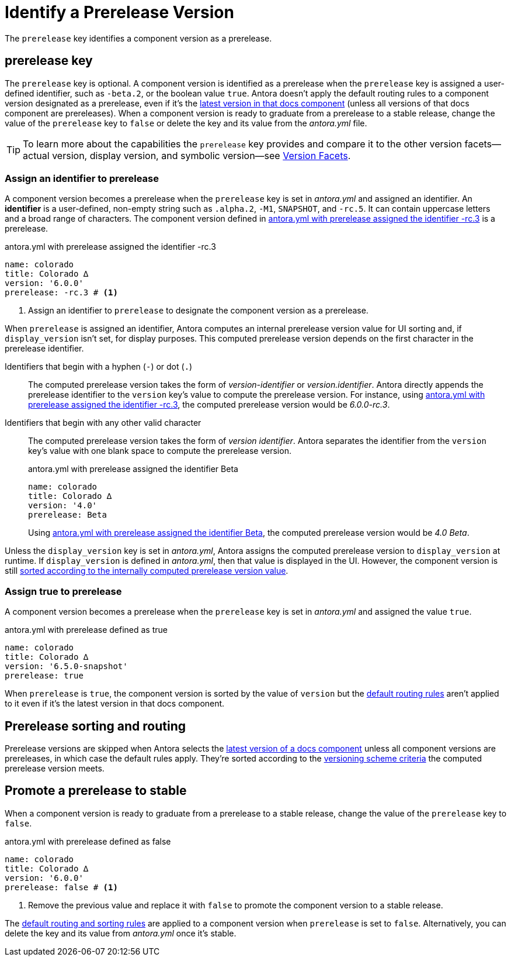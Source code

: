 = Identify a Prerelease Version
:description: A component version becomes a prerelease when the prerelease key is set in antora.yml and assigned an identifier or the value true.

The `prerelease` key identifies a component version as a prerelease.

[#prerelease-key]
== prerelease key

The `prerelease` key is optional.
//It's set in a component version's [.path]_antora.yml_ file and accepts a user-defined identifier or a boolean value.
A component version is identified as a prerelease when the `prerelease` key is assigned a user-defined identifier, such as `-beta.2`, or the boolean value `true`.
Antora doesn't apply the default routing rules to a component version designated as a prerelease, even if it's the <<sort-and-route,latest version in that docs component>> (unless all versions of that docs component are prereleases).
When a component version is ready to graduate from a prerelease to a stable release, change the value of the `prerelease` key to `false` or delete the key and its value from the [.path]_antora.yml_ file.

TIP: To learn more about the capabilities the `prerelease` key provides and compare it to the other version facets--actual version, display version, and symbolic version--see xref:version-facets.adoc#prerelease[Version Facets].

[#identifier]
=== Assign an identifier to prerelease

A component version becomes a prerelease when the `prerelease` key is set in [.path]_antora.yml_ and assigned an identifier.
An [.term]*identifier* is a user-defined, non-empty string such as `.alpha.2`, `-M1`, `SNAPSHOT`, and `-rc.5`.
It can contain uppercase letters and a broad range of characters.
The component version defined in <<ex-append-identifier>> is a prerelease.

.antora.yml with prerelease assigned the identifier -rc.3
[#ex-append-identifier,yaml]
----
name: colorado
title: Colorado ∆
version: '6.0.0'
prerelease: -rc.3 # <.>
----
<.> Assign an identifier to `prerelease` to designate the component version as a prerelease.

When `prerelease` is assigned an identifier, Antora computes an internal prerelease version value for UI sorting and, if `display_version` isn't set, for display purposes.
This computed prerelease version depends on the first character in the prerelease identifier.

Identifiers that begin with a hyphen (`-`) or dot (`.`)::
The computed prerelease version takes the form of _version-identifier_ or _version.identifier_.
Antora directly appends the prerelease identifier to the `version` key's value to compute the prerelease version.
For instance, using <<ex-append-identifier>>, the computed prerelease version would be _6.0.0-rc.3_.

Identifiers that begin with any other valid character::
The computed prerelease version takes the form of _version identifier_.
Antora separates the identifier from the `version` key's value with one blank space to compute the prerelease version.
+
--
.antora.yml with prerelease assigned the identifier Beta
[#ex-compute,yaml]
----
name: colorado
title: Colorado ∆
version: '4.0'
prerelease: Beta
----

Using <<ex-compute>>, the computed prerelease version would be _4.0 Beta_.
--

Unless the `display_version` key is set in [.path]_antora.yml_, Antora assigns the computed prerelease version to `display_version` at runtime.
If `display_version` is defined in [.path]_antora.yml_, then that value is displayed in the UI.
However, the component version is still <<sort-and-route,sorted according to the internally computed prerelease version value>>.

[#true]
=== Assign true to prerelease

A component version becomes a prerelease when the `prerelease` key is set in [.path]_antora.yml_ and assigned the value `true`.

.antora.yml with prerelease defined as true
[#ex-true,yaml]
----
name: colorado
title: Colorado ∆
version: '6.5.0-snapshot'
prerelease: true
----

When `prerelease` is `true`, the component version is sorted by the value of `version` but the <<sort-and-route,default routing rules>> aren't applied to it even if it's the latest version in that docs component.
////
Also, there's no visual cue displayed in the UI that indicates to a visitor that the component version is a prerelease version.
To visually indicate in a site that a component version is a prerelease, you need to either:

* define `prerelease` as `true` and xref:component-display-version.adoc[assign a value to display_version] that provides a prerelease version name or number, or
* <<identifier,assign an identifier>> to `prerelease`.
////

[#sort-and-route]
== Prerelease sorting and routing

Prerelease versions are skipped when Antora selects the xref:how-component-versions-are-sorted.adoc#latest-version[latest version of a docs component] unless all component versions are prereleases, in which case the default rules apply.
They're sorted according to the xref:how-component-versions-are-sorted.adoc#version-schemes[versioning scheme criteria] the computed prerelease version meets.

[#promote-to-stable]
== Promote a prerelease to stable

When a component version is ready to graduate from a prerelease to a stable release, change the value of the `prerelease` key to `false`.

.antora.yml with prerelease defined as false
[#ex-promote,yaml]
----
name: colorado
title: Colorado ∆
version: '6.0.0'
prerelease: false # <.>
----
<.> Remove the previous value and replace it with `false` to promote the component version to a stable release.

The <<sort-and-route,default routing and sorting rules>> are applied to a component version when `prerelease` is set to `false`.
Alternatively, you can delete the key and its value from [.path]_antora.yml_ once it's stable.
